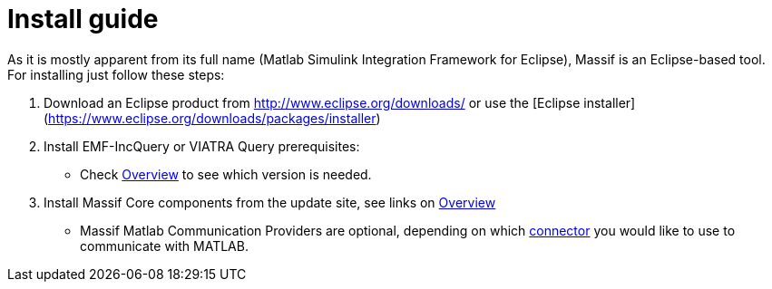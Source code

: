 = Install guide
:imagesdir: ../images

As it is mostly apparent from its full name (Matlab Simulink Integration Framework for Eclipse), Massif is an Eclipse-based tool. For installing just follow these steps:

1. Download an Eclipse product from http://www.eclipse.org/downloads/ or use the [Eclipse installer](https://www.eclipse.org/downloads/packages/installer)

2. Install EMF-IncQuery or VIATRA Query prerequisites:
   * Check <<../overview#, Overview>> to see which version is needed.

3. Install Massif Core components from the update site, see links on <<../overview#, Overview>>
   * Massif Matlab Communication Providers are optional, depending on which <<matlab_connectors#, connector>> you would like to use to communicate with MATLAB.